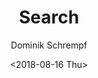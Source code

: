 #+HUGO_BASE_DIR: ../hugo
#+HUGO_SECTION: ./
#+HUGO_MENU: :menu search :weight 7 :name Search
#+HUGO_AUTO_SET_LASTMOD: t
#+HUGO_TYPE: page
#+HUGO_LAYOUT: search
#+HUGO_CUSTOM_FRONT_MATTER: :sitemap "priority : 0.1" :search t
#+TITLE: Search
#+DATE: <2018-08-16 Thu>
#+AUTHOR: Dominik Schrempf
#+EMAIL: dominik.schrempf@gmail.com
#+DESCRIPTION:
#+KEYWORDS: Search
#+LANGUAGE: en
#+SELECT_TAGS: export
#+EXCLUDE_TAGS: noexport
#+OPTIONS: num:nil

